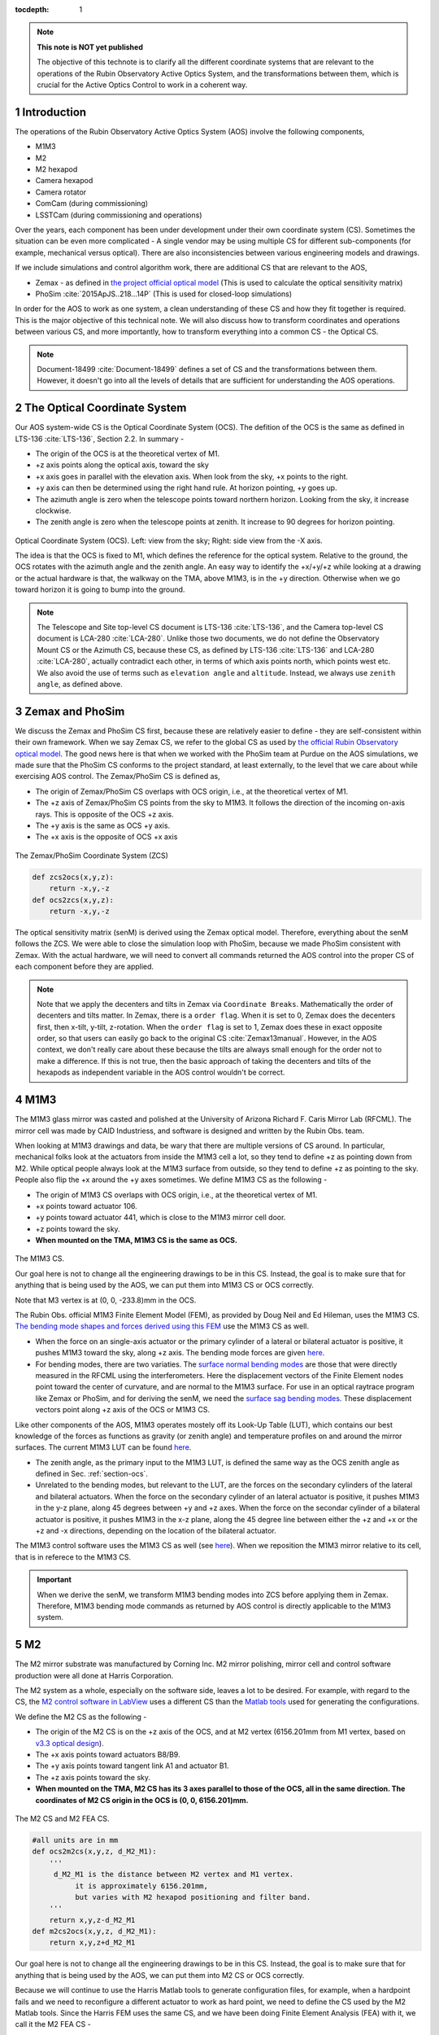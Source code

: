 ..
  Technote content.

  See https://developer.lsst.io/restructuredtext/style.html
  for a guide to reStructuredText writing.

  Do not put the title, authors or other metadata in this document;
  those are automatically added.

  Use the following syntax for sections:

  Sections
  ========

  and

  Subsections
  -----------

  and

  Subsubsections
  ^^^^^^^^^^^^^^

  To add images, add the image file (png, svg or jpeg preferred) to the
  _static/ directory. The reST syntax for adding the image is

  .. figure:: /_static/filename.ext
     :name: fig-label

     Caption text.

   Run: ``make html`` and ``open _build/html/index.html`` to preview your work.
   See the README at https://github.com/lsst-sqre/lsst-technote-bootstrap or
   this repo's README for more info.

   Feel free to delete this instructional comment.

:tocdepth: 1

.. Please do not modify tocdepth; will be fixed when a new Sphinx theme is shipped.

.. sectnum::

.. TODO: Delete the note below before merging new content to the master branch.



.. Add content here.
.. Do not include the document title (it's automatically added from metadata.yaml).

.. note::

   **This note is NOT yet published**

   The objective of this technote is to clarify all the different coordinate systems that are relevant to the operations of the Rubin Observatory Active Optics System, and the transformations between them, which is crucial for the Active Optics Control to work in a coherent way.

############
Introduction
############

The operations of the Rubin Observatory Active Optics System (AOS) involve the following components,

- M1M3
- M2
- M2 hexapod
- Camera hexapod
- Camera rotator
- ComCam (during commissioning)
- LSSTCam (during commissioning and operations)

Over the years, each component has been under development under their own coordinate system (CS).
Sometimes the situation can be even more complicated - A single vendor may be using multiple CS for different sub-components (for example, mechanical versus optical). There are also inconsistencies between various engineering models and drawings.

If we include simulations and control algorithm work, there are additional CS that are relevant to the AOS,

- Zemax - as defined in `the project official optical model <https://confluence.lsstcorp.org/display/SYSENG/As-built+optical+model>`__ (This is used to calculate the optical sensitivity matrix)
- PhoSim :cite:`2015ApJS..218...14P` (This is used for closed-loop simulations)

In order for the AOS to work as one system, a clean understanding of these CS and how they fit together is required. This is the major objective of this technical note. We will also discuss how to transform coordinates and operations between various CS, and more importantly, how to transform everything into a common CS - the Optical CS.

.. note::

   Document-18499 :cite:`Document-18499` defines a set of CS and the transformations between them. However, it doesn't go into all the levels of details that are sufficient for understanding the AOS operations.

.. _section-ocs:

#############################
The Optical Coordinate System
#############################

Our AOS system-wide CS is the Optical Coordinate System (OCS). The defition of the OCS is the same as defined in LTS-136 :cite:`LTS-136`, Section 2.2. In summary -

- The origin of the OCS is at the theoretical vertex of M1.
- +z axis points along the optical axis, toward the sky
- +x axis goes in parallel with the elevation axis. When look from the sky, +x points to the right.
- +y axis can then be determined using the right hand rule. At horizon pointing, +y goes up.
- The azimuth angle is zero when the telescope points toward northern horizon. Looking from the sky, it increase clockwise.
- The zenith angle is zero when the telescope points at zenith. It increase to 90 degrees for horizon pointing.

.. figure:: /_static/ocs.png
   :name: fig-ocs
   :target: ../_images/ocs.png
   :alt: The Optical Coordinate System (OCS)

Optical Coordinate System (OCS). Left: view from the sky; Right: side view from the -X axis.

The idea is that the OCS is fixed to M1, which defines the reference for the optical system.
Relative to the ground, the OCS rotates with the azimuth angle and the zenith angle.
An easy way to identify the +x/+y/+z while looking at a drawing or the actual hardware is that, the walkway on the TMA, above M1M3, is in the +y direction. Otherwise when we go toward horizon it is going to bump into the ground.

.. note::
   The Telescope and Site top-level CS document is LTS-136 :cite:`LTS-136`, and the Camera top-level CS document is LCA-280 :cite:`LCA-280`. Unlike those two documents, we do not define the Observatory Mount CS or the Azimuth CS, because these CS, as defined by LTS-136 :cite:`LTS-136` and LCA-280 :cite:`LCA-280`, actually contradict each other, in terms of which axis points north, which points west etc. We also avoid the use of terms such as ``elevation angle`` and ``altitude``. Instead, we always use ``zenith angle``, as defined above.


################
Zemax and PhoSim
################

We discuss the Zemax and PhoSim CS first, because these are relatively easier to define -
they are self-consistent within their own framework.
When we say Zemax CS, we refer to the global CS as used by
`the official Rubin Observatory optical model <https://confluence.lsstcorp.org/display/SYSENG/As-built+optical+model>`__. The good news here is that when we worked with the PhoSim team at Purdue on the AOS simulations, we made sure that the PhoSim CS conforms to the project standard, at least externally, to the level that we care about while exercising AOS control.
The Zemax/PhoSim CS is defined as,

- The origin of Zemax/PhoSim CS overlaps with OCS origin, i.e., at the theoretical vertex of M1.
- The +z axis of Zemax/PhoSim CS points from the sky to M1M3. It follows the direction of the incoming on-axis rays. This is opposite of the OCS +z axis.
- The +y axis is the same as OCS +y axis.
- The +x axis is the opposite of OCS +x axis

.. figure:: /_static/zcs.png
   :name: fig-zcs
   :target: ../_images/zcs.png
   :alt: The Zemax/PhoSim Coordinate System (ZCS)

The Zemax/PhoSim Coordinate System (ZCS)

.. code-block:: py

   def zcs2ocs(x,y,z):
       return -x,y,-z
   def ocs2zcs(x,y,z):
       return -x,y,-z

The optical sensitivity matrix (senM) is derived using the Zemax optical model.
Therefore, everything about the senM follows the ZCS. We were able to close the simulation loop with PhoSim, because we made PhoSim consistent with Zemax.
With the actual hardware, we will need to convert all commands returned the AOS control into the proper CS of each component before they are applied.

.. note::

    Note that we apply the decenters and tilts in Zemax via ``Coordinate Breaks``. Mathematically the order of decenters and tilts matter. In Zemax, there is a ``order flag``. When it is set to 0, Zemax does the decenters first, then x-tilt, y-tilt, z-rotation. When the ``order flag`` is set to 1, Zemax does these in exact opposite order, so that users can easily go back to the original CS :cite:`Zemax13manual`. However, in the AOS context, we don't really care about these because the tilts are always small enough for the order not to make a difference. If this is not true, then the basic approach of taking the decenters and tilts of the hexapods as independent variable in the AOS control wouldn't be correct.

####
M1M3
####

The M1M3 glass mirror was casted and polished at the University of Arizona Richard F. Caris Mirror Lab (RFCML).
The mirror cell was made by CAID Industriess, and software is designed and written by the Rubin Obs. team.

When looking at M1M3 drawings and data, be wary that there are multiple versions  of CS around. In particular, mechanical folks look at the actuators from inside the M1M3 cell a lot, so they tend to define +z as pointing down from M2. While optical people always look at the M1M3 surface from outside, so they tend to define +z as pointing to the sky. People also flip the +x around the +y axes sometimes. We define M1M3 CS as the following -

- The origin of M1M3 CS overlaps with OCS origin, i.e., at the theoretical vertex of M1.
- +x points toward actuator 106.
- +y points toward actuator 441, which is close to the M1M3 mirror cell door.
- +z points toward the sky.
- **When mounted on the TMA, M1M3 CS is the same as OCS.**


.. figure:: /_static/m1m3.png
   :name: fig-m1m3
   :target: ../_images/m1m3.png
   :alt: The M1M3 CS

The M1M3 CS.

Our goal here is not to change all the engineering drawings to be in this CS. Instead, the goal is to make sure that for anything that is being used by the AOS, we can put them into M1M3 CS or OCS correctly.

Note that M3 vertex is at (0, 0, -233.8)mm in the OCS.

The Rubin Obs. official M1M3 Finite Element Model (FEM), as provided by Doug Neil and Ed Hileman, uses the M1M3 CS.
`The bending mode shapes and forces derived using this FEM
<https://github.com/lsst-sitcom/M1M3_ML/blob/master/data/M1M3_1um_156_README.txt>`__
use the M1M3 CS as well.

- When the force on an single-axis actuator or the primary cylinder of a lateral or bilateral actuator is positive, it pushes M1M3 toward the sky, along +z axis. The bending mode forces are given `here <https://github.com/lsst-sitcom/M1M3_ML/blob/master/data/M1M3_1um_156_force.txt>`__.
- For bending modes, there are two variaties. The `surface normal bending modes <https://github.com/lsst-sitcom/M1M3_ML/blob/master/data/M1M3_1um_156_grid.txt>`__ are those that were directly measured in the RFCML using the interferometers. Here the displacement vectors of the Finite Element nodes point toward the center of curvature, and are normal to the M1M3 surface. For use in an optical raytrace program like Zemax or PhoSim, and for deriving the senM, we need the `surface sag bending modes <https://github.com/lsst-sitcom/M1M3_ML/blob/master/data/M1M3_1um_156_sag.txt>`__. These displacement vectors point along +z axis of the OCS or M1M3 CS.

Like other components of the AOS, M1M3 operates mostely off its Look-Up Table (LUT), which contains our best knowledge of the forces as functions as gravity (or zenith angle) and temperature profiles on and around the mirror surfaces. The current M1M3 LUT can be found `here <https://github.com/lsst-sitcom/M1M3_ML/blob/master/data/FLUT.yaml>`__.

- The zenith angle, as the primary input to the M1M3 LUT, is defined the same way as the OCS zenith angle as defined in Sec. :ref:`section-ocs`.
- Unrelated to the bending modes, but relevant to the LUT, are the forces on the secondary cylinders of the lateral and bilateral actuators. When the force on the secondary cylinder of an lateral actuator is positive, it pushes M1M3 in the y-z plane, along 45 degrees between +y and +z axes. When the force on the secondar cylinder of a bilateral actuator is positive, it pushes M1M3 in the x-z plane, along the 45 degree line between either the +z and +x or the +z and -x directions, depending on the location of the bilateral actuator.

The M1M3 control software uses the M1M3 CS as well (see `here <https://github.com/lsst-ts/ts_m1m3support/blob/master/Controller/SettingFiles/Tables/ForceActuatorTable.csv>`__). When we reposition the M1M3 mirror relative to its cell, that is in referece to the M1M3 CS.

.. Important::

  When we derive the senM, we transform M1M3 bending modes into ZCS before applying them in Zemax. Therefore, M1M3 bending mode commands as returned by AOS control is directly applicable to the M1M3 system.

##
M2
##

The M2 mirror substrate was manufactured by Corning Inc. M2 mirror polishing, mirror cell and control software production were all done at Harris Corporation.

The M2 system as a whole, especially on the software side, leaves a lot to be desired. For example, with regard to the CS, the `M2 control software in LabView <https://github.com/lsst-ts/ts_mtm2>`__ uses a different CS than the `Matlab tools <https://github.com/lsst-ts/ts_mtm2_matlab_tools>`__ used for generating the configurations.

We define the M2 CS as the following -

- The origin of the M2 CS is on the +z axis of the OCS, and at M2 vertex (6156.201mm from M1 vertex, based on `v3.3 optical design <https://confluence.lsstcorp.org/display/SYSENG/As-built+optical+model>`__).
- The +x axis points toward actuators B8/B9.
- The +y axis points toward tangent link A1 and actuator B1.
- The +z axis points toward the sky.
- **When mounted on the TMA, M2 CS has its 3 axes parallel to those of the OCS, all in the same direction. The coordinates of M2 CS origin in the OCS is (0, 0, 6156.201)mm.**

.. figure:: /_static/m2.png
   :name: fig-m2
   :target: ../_images/m2.png
   :alt: The M2 CS

The M2 CS and M2 FEA CS.

.. code-block:: py

   #all units are in mm
   def ocs2m2cs(x,y,z, d_M2_M1):
       '''
        d_M2_M1 is the distance between M2 vertex and M1 vertex.
             it is approximately 6156.201mm,
             but varies with M2 hexapod positioning and filter band.
       '''
       return x,y,z-d_M2_M1
   def m2cs2ocs(x,y,z, d_M2_M1):
       return x,y,z+d_M2_M1

Our goal here is not to change all the engineering drawings to be in this CS. Instead, the goal is to make sure that for anything that is being used by the AOS, we can put them into M2 CS or OCS correctly.

Because we will continue to use the Harris Matlab tools to generate configuration files, for example, when a hardpoint fails and we need to reconfigure a different actuator to work as hard point, we need to define the CS used by the M2 Matlab tools. Since the Harris FEM uses the same CS, and we have been doing Finite Element Analysis (FEA) with it, we call it the M2 FEA CS -

- The origin of the M2 FEA CS overlaps with the M2 CS (at M2 vertex)
- The +y axis points toward actuators B23/B24.
- The +x axis points toward tangent link A4 and actuator B16.
- The +z axis points toward M1M3.

Harris derived a set of M2 bending modes prior to M2 cell and mirror delivery, but those made no sense to us at all. The M2 bending modes that we use now have been calculated by us using the final FEM as delivered by Harris. This FEM uses the M2 FEA CS which we define above. For ease of use, we convert these bending modes into the M2 CS, and make them available `here <https://github.com/lsst-sitcom/M2_FEA/blob/master/data/M2_1um_72_README.txt>`__ .

.. code-block:: py

   def m2fea2m2cs(x,y,z):
       return -y,-x,-z
   def m2cs2m2fea(x,y,z):
       return -y,-x,-z

The M2 LabView control software uses M2 CS (most likely by coincidence). See
`here <https://github.com/lsst-ts/ts_mtm2/blob/master/doc/project/CellConfiguration.xlsx>`__.
The M2 Matlab tools which are used to generate the configuration files uses the M2 FEA CS. See
`here <https://github.com/lsst-ts/ts_mtm2_matlab_tools/blob/master/ReferenceFiles/AxialActuatorLocations.csv>`__.
The configuration file thus generated are usable by the LabView software because
when the configuration files refer to actuators, for example, in the influence matrix and decoupling matrix, they refer to them by actuator IDs instead of their coordinates \ [#label1]_.
When we reposition the M2 mirror relative to its cell, that is in referece to the M2 CS.
The axial actuator force distribution found on the M2 Engineering User Interface (EUI) uses the M2 CS.

So, on the bending modes -

- `The bending mode forces <https://github.com/lsst-sitcom/M2_FEA/blob/master/data/M2_1um_72_force.txt>`__ were calculated in the M2 FEA CS but then converted into the M2 CS. At zenith pointing, a positive bending force means that the actuator is pulling up. While applying the forces to the control system, the forces are also in the M2 CS, where a positive force means pulling the mirror toward the cell, as evidenced in the `LUT test <https://github.com/lsst-sitcom/M2_summit_2003/blob/master/a17_LUT_cart_rotation.ipynb>`__.
- To be consistent with M1M3, M2 bending mode shapes also come with two variaties. The `surface normal bending modes <https://github.com/lsst-sitcom/M2_FEA/blob/master/data/M2_1um_72_grid.txt>`__ has the displacement vectors pointing toward the center of curvature of M2 on the back side of M2, and are normal to the M2 surface. The `surface sag bending modes <https://github.com/lsst-sitcom/M2_FEA/blob/master/data/M2_1um_72_sag.txt>`__ have the displacement vectors along +z axis in the M2 CS.

Some clarifications on the M2 LUT -

- As we discussed above, for axial actuators, a positve force always pulls the M2 mirror. That is why during the `LUT test <https://github.com/lsst-sitcom/M2_summit_2003/blob/master/a17_LUT_cart_rotation.ipynb>`__, the axial forces went negative when the mirror faced up. The same applies to the tangent links, i.e., the tangent forces are positive when the tangent links pull. That is why during the `LUT test <https://github.com/lsst-sitcom/M2_summit_2003/blob/master/a17_LUT_cart_rotation.ipynb>`__, when tangent link A4 was going toward the ceiling, forces on A2 and A3 were positive.

- The angle which the M2 software uses for looking up forces in the LUT is defined in the range (-270, +90) degrees. We use ``M2 LUT angle`` to refer to this angle. This is built into the M2 software, and we prefer not to mess with it unless absolutely necessary. The M2 `LUT test <https://github.com/lsst-sitcom/M2_summit_2003/blob/master/a17_LUT_cart_rotation.ipynb>`__ revealed the relation between the M2 LUT angle and the OCS zenith angle is

  .. math::
    M2 LUT\ angle = -(zenith\ angle) + 90 degrees

  Therefore, when the telescope moves from zenith pointing to horizon pointing, the M2 LUT angle goes from 90 degrees to 0.
- The M2 inclinometer read out obeys the same definition as the M2 LUT angle. See `here <https://github.com/lsst-sitcom/M2_summit_2003/blob/master/a17_LUT_cart_rotation.ipynb>`__.

.. [#label1] Te-Wei needs to look at the code and confirm this.

.. Important::

  When we derive the senM, we transform M2 bending modes into ZCS before applying them in Zemax. Therefore, M2 bending mode commands as returned by AOS control is directly applicable to the M2 system. [Not true as of this writing, we will make this change soon. After that we will remove this statement.]

##########
M2 Hexapod
##########

The M2 hexapod was manufactured by Moog CSA Engineering.

The M2 hexapod uses M2 CS. A few additional notes -

- The center of rotation (COR) can be reconfigured with the software, we will set the COR at M2 vertex for AOS operations, so that it overlaps with the origin of M2 CS.
- The +x axis points toward actuator 6.
- The +y axis points toward actuator 1.
- The +z axis points away from the M2 mounting surface.
- Strictly speaking, the order of decenters and rotations matter. However, in the AOS context, we don't really care about these because the tilts are always small enough for the order not to make a difference.
- **When mounted on the TMA, actuator 1 is in the OCS +y direction, actuator 6 is in the OCS +x direction.**

.. figure:: /_static/m2hex.png
   :name: fig-m2hex
   :target: ../_images/m2hex.png
   :alt: The M2 Hexapod

The M2 hexapod in the M2 CS.

The M2 hexapod LUT angle is defined the same way as the OCS zenith angle \ [#label2]_, ranging between 0 and 90 degrees.

.. Important::

  When we derive the senM, we apply the M2 hexapod motions in ZCS. When we use PhoSim to close the simulation loop, PhoSim also interprets those hexapod commands in ZCS. But the actual hardware applies those commands in M2 CS, so we need to convert the commands into M2 CS before they are applied. This transformation can easily be derived using matrix transformations laid out in Document-18499 :cite:`Document-18499`. For convenience, here we give it more explicitly

  .. code-block:: py

    # rotation around z-axis (rz) is not needed in AOS control
    def zcs2m2cs_cmd(dx, dy, dz, rx, ry):
       return -dx, dy, -dz, -rx, -ry


.. [#label2] Te-Wei needs to look at the code and confirm this.


#######
LSSTCam
#######


The Camera Coordinate System (CCS) has been widely used by the Camera team.
As pointed out in Sec. :ref:`section-ocs`, LTS-136 :cite:`LTS-136` and LCA-280 :cite:`LCA-280` actually contradict each other in some aspects. But the good news is that both the Azimuth CS defined by LTS-136 :cite:`LTS-136` and the Telescope CS defined by LCA-280 :cite:`LCA-280` have +z pointing toward the sky, and +y pointing at zenith when telescope points at horizon. So the CCS as defined by LCA-280 :cite:`LCA-280` can be made consistent with our OCS, if we forget about its orientation relative to the earth. (Yes, LCA-280 :cite:`LCA-280` explicitly uses north and west to define the CCS.)

In the AOS context, we define the CCS as the following (We believe this is the same as the CCS used by the camera team; We redefine it here simply because we find the definition of CCS in LCA-280 :cite:`LCA-280` rather confusing.)

- The origin of the CCS is at L1S1 vertex. L1S1 is the first surface, i.e., out-facing (away from the rest of the camera) surface of L1. This is about 3397mm from the M1 vertex, based on `v3.3 optical design <https://confluence.lsstcorp.org/display/SYSENG/As-built+optical+model>`__. Note that this distance also varies with the filter band.
- The +z axis points from L1S1 into the camera body, along the optical axis, so that most of the camera components have positive z.
- The +x axis points toward raft R42, along the parallel transfer direction of the individual segments. The segments are roughly 500 by 2000 pixels. The parallel transfer direction is along the 2000-pixel side.
- The +y axis points toward raft R24, along the serial register. The serial register is along the 500-pixel side of the CCD segments.
- **When mounted on the telescope mount, with the rotator angle at zero, the x/y/z axes of the OCS are in parallel with the x/y/z axes of the OCS, and points in the same directions.**

The CCS is fixed to the camera body; we use the focal plane to define the CCS because that is the only camera component that is relevant to the AOS, CS-wise. The lens surfaces do change under different gravity and thermal profile, and even the camera rotator angle. But the AOS does not actively control any camera internal components for image quality improvements.

.. figure:: /_static/ccs.png
   :name: fig-ccs
   :target: ../_images/ccs.png
   :alt: The CCS

The Camera CS.

For the wavefront sensors, the split between the intra- and extra-focal chips are parallel to the CCS y-axis on R00 and R44, and parallel to the CCS x-axis on R40 and R04. Here we refer to each 2k by 4k as one chip. Sometimes we see them refered to as half-chips as well. The one closer to the field center is always the extra-focal chip, which has larger z-coordinate in the CCS. The camera team refers to the extra-focal chip as low chip sometimes, because it is lower than the focal plane when looked through the L3 lens. For the same reason, the intra-focal chips are refered to as high chips.

Two out of the four wavefront sensors (R00 and R44) have their CCD segments oriented the same way as the science sensors. Most of the science sensor segments, as seen in the CCS, has the parallel transfer direction parallel the x-axis. However, astronomers are much more used to seeing images with the parallel transfer direction going vertically, and serial register going horizontally. LSE-349 :cite:`LSE-349` defines the project's official Data Visualization CS (DVCS) as a x-y transpose of the CCS. We should be aware that most of the time when we see a visualization of certain quantities over the entire focal plane, a raft, or a single CCD, if CS is not explicitly given, the assumption should be that it is in DVCS.

.. code-block:: py

   # all units are mm
   def ocs2ccs(x,y,z, d_L1_M1):
       '''
       d_L1_M1 is the distance between L1S1 vertex and M1 vertex.
            it is approximately 3397mm,
            but varies with camera hexapod positioning and filter band.
       '''
       return x,y,z-d_L1_M1
   def ccs2ocs(x,y,z, d_L1_M1):
       return x,y,z+d_L1_M1
   def dvcs2ccs(x,y,z):
       return y,x,z
   def ccs2dvcs(x,y,z):
       return y,x,z

The wavefront sensors are rotated on the focal plane. The wavefront sensor images we get from the DAQ will need to be rotated to be put into the CCS. See `here in the IM code <https://github.com/bxin/IM/blob/9d74b83eb15021e91d27bf96aa262ff378550818/source/aosWFS.py#L402>`__ or `here in ts_wep code <https://github.com/lsst-ts/ts_wep/blob/master/python/lsst/ts/wep/WepController.py#L408-L421>`__.
The `cwfs <https://github.com/bxin/cwfs>`__ code was developed initially for R44. The mask parameter interpolation and off-axis distortion coefficients interpolation were initially modeled for R44 as well. We then rely on the axi-symmetry of the optical system to deal with the other wavefront sensors - we rotate a wavefront sensors by a multiple of 90 degrees to get it to the R44 position, do all the interpolations we need to get proper parameters, then rotate back to its true location.

When the telescope points at zenith, with zero azimuth angle, the OCS +y will point to south, and OCS +x will point to west. If a source in the sky starts from the bore sight and moves north (increating Declination), it is going to show up on the detector as moving in +y in the CCS (see off-axis raytrace in the figure below). If a source in the sky starts from the bore sight and moves east (increasing Right Ascension), it is going to show up on the detector as moving in +x in the CCS. Therefore, relative to R22, sources on R44 have larger Ra and Dec values.

.. figure:: /_static/offaxis.png
   :name: fig-offaxis
   :target: ../_images/offaxis.png
   :alt: The Off-axis Rays

Off-axis rays in the ZCS.


##############
Camera Hexapod
##############

The Camera hexapod was manufactured by Moog CSA Engineering.

The Camera hexapod uses the CCS. A few additional notes -

- The center of rotation (COR) can be reconfigured with the software, we will set the COR at L1S1 vertex for AOS operations, so that it overlaps with the origin of the CCS.
- The +x axis points toward actuator 6.
- The +y axis points toward the mid-point between actuators 1 and 2.
- The +z axis points away from the camera mounting surface.
- Strictly speaking, the order of decenters and rotations matter. However, in the AOS context, we don't really care about these because the tilts are always small enough for the order not to make a difference.
- **When mounted on the TMA, actuators 1 and 2 are in the OCS +y direction, actuator 6 is in the OCS +x direction.**

.. figure:: /_static/camhex.png
   :name: fig-camhex
   :target: ../_images/camhex.png
   :alt: The Camera Hexapod

The Camera hexapod in the CCS.

The camera hexapod LUT angle is defined the same way as the OCS zenith angle \ [#label3]_, ranging between 0 and 90 degrees.

.. Important::

  When we derive the senM, we apply the Camera hexapod motions in ZCS. When we use PhoSim to close the simulation loop, PhoSim also interprets those hexapod commands in ZCS. But the actual hardware applies those commands in CCS, so we need to convert the commands into CCS before they are applied. This transformation can easily be derived using matrix transformations laid out in Document-18499 :cite:`Document-18499`. For convenience, here we give it more explicitly

  .. code-block:: py

    # rotation around z-axis (rz) is not needed in AOS control
    def zcs2ccs_cmd(dx, dy, dz, rx, ry):
       return -dx, dy, -dz, -rx, -ry

.. [#label3] Te-Wei needs to look at the code and confirm this.


##############
Camera Rotator
##############


The camera rotator was manufactured by Moog CSA Engineering.

.. figure:: /_static/rot.png
   :name: fig-rot
   :target: ../_images/rot.png
   :alt: The Camera Rotator

The Camera roator uses the CCS. This is looking at the camera mounting surface from the M1M3.


According to the rotator operator's manual :cite:`rotatorManual`, while looking from the sky, a positive rotation angle is counterclockwise. This is opposite of the azimuth angle as defined in the OCS.

When the rotator angle is non-zero, the CCS is rotated around the optical axis, along with the science sensors and wavefront sensors. But the commands we send to M1M3, M2, and the hexapods will still need to be their own CS, in order for the commands to be interpreted properly. So we have to ``de-rotate`` somewhere in the AOS pipeline. The possible options are -

#. Rotate the images (from the CCS into the OCS). This is not a good option - rotating CCD images involves intensity interpolation, which introduces additional noise. For example, astigmatisms have all their signal in the donut boundary, and 200nm of astigmatism only shifts the boundary by about 1/3 pixels. This can easily get lost in image rotation.
#. Rotate the senM (so that the Zernikes are still in the CCS while the AOS commands are in the OCS). The senM can be rotated analytically since it is based on an axisymmetric system. Only the Zernikes need to be rotated, in both the orientation (pupil coordinates) and their positions relative to the field center (image coordinates). A function will need to be developed to create a senM in real time using the camera rotation angle as the input. Mathematically this should not be hard to do, but it will be less intuitive for debugging when things go wrong. That is why we prefer the next option, at least during early commissioning. We can reconsider this option after things appear to work correctly with the next option.
#. Rotate final AOS commands before they are sent to subsystems. The senM will stay the same. The AOS control, including senM inversion etc. will happen in the CCS. The AOS commands are first determined in the CCS, then rotated into M1M3 CS/OCS (for M1M3), M2 CS (for M2 and M2 hexapod), and CCS (for Camera hexapod).

Note that the AOS actually uses the annular Zernikes. When we say Zernikes we are also referring to the annular Zernikes. More discussions on the (annular) Zernikes are found in Sec. :ref:`section-pupil`.

.. code:: py

    import numpy as np
    import scipy.interpolate as interpolate
    def deRotateBendingModes(coeff, rAngle, mirror):
        '''
        input parameters:
             coeff: the bending mode coefficients in CCS
             rAngle: camera rotator angle, in degrees (counterclockwise when look from the sky)
             mirror: an mirror object, either M1M3 or M2
        output:
            rotated coeff in OCS
        Note: this is proof of concept for now. Since this needs to be done in real time,
            we should store bending modes on a grid, so that we can avoid interpolating
            scattered data all the time. It is slow.
        '''
        nb = len(coeff) #number of bending modes
        nNodes = len(mirror.bx) #number of surface nodes
        z_ccs = np.zeros(nNodes) #surface shape in CCS
        for i in range(nb):
            z_ccs += mirror.bz[:,i]*coeff[i]
        c = np.cos(np.radians(rAngle))
        s = np.sin(np.radians(rAngle))
        x_ocs = mirror.bx*c - mirror.by*s #document-18499 Eq. (9)
        y_ocs = mirror.bx*s + mirror.by*c #x and y in OCS
        f = interpolate.Rbf(x_ocs, y_ocs, z_ccs)
        z_ocs = f(mirror.bx, mirror.by)
        return np.linalg.pinv(mirror.bz).dot(z_ocs)

    def deRotateHexapod(cmd, rAngle):
        '''
        input parameters:
             cmd: hexapod command [dz, dx,dy,rx,ry] in CCS, with rx and ry in degrees
             rAngle: camera rotator angle, in degrees (counterclockwise when look from the sky)
        output:
            rotated hexapod cmd in OCS, with rx and ry in degrees
        Note:
            if v1 and v2 are 2 vectors in CS1, and v2 = O v1
               T transforms v1 and v2 into CS2
               (T v2) = (T O T^-1) (T v1)
            see Document-18499 for more details on T and O.
        '''
        [dz, dx, dy, rx, ry] = cmd
        transM = np.array([[1,0,0,dx], [0,1,0,dy], [0,0,1,dz], [0,0,0,1]]) #document-18499, Eq (3)
        c = np.cos(np.radians(rx))
        s = np.sin(np.radians(rx))
        rxT = np.array([[1, 0, 0 ,0], [0, c, -s, 0], [0, s, c, 0], [0,0,0,1]])#document-18499, Eq (5)
        c = np.cos(np.radians(ry))
        s = np.sin(np.radians(ry))
        ryT = np.array([[c, 0, s ,0], [0, 1, 0, 0], [-s, 0, c, 0], [0,0,0,1]]) ##document-18499, Eq (7)
        O = transM.dot(rxT).dot(ryT)
        c = np.cos(np.radians(rAngle))
        s = np.sin(np.radians(rAngle))
        T = np.array([[c, -s, 0,0], [s,c,0,0], [0,0,1,0], [0,0,0,1]]) ##document-18499, Eq (9)
        mm = T.dot(O).dot(np.linalg.inv(T))
        print(mm)
        # we can analytically do transM*rxT*ryT on paper, then match matrix elements to mm above.
        # transM * rxT * ryT =
        # [c_ry,      0,    -s_ry,      dx],
        # [-s_rx*s_ry,0,    -s_rx*c_ry, dy],
        # [c_rx*s_ry, s_rx, c_rx*c_ry,  dz],
        # [0,         0,      0,         1]
        [dx, dy, dz] = mm[:-1,-1]
        rx = np.degrees(np.arcsin(mm[2,1]))
        ry = np.degrees(np.arcsin(-mm[0,2]))
        return dz, dx, dy, rx, ry

    def deRotateCmd(aos_cmd_ccs, rAngle, M1M3, M2):
        '''
        input parameters:
             aos_cmd_ccs: aos commands determined in CCS. This is a 50x1 vector, ordered as
                     [M2 hexapod (dz, dx, dy, rx, ry), Camera hexapod (dz, dx, dy, rx, ry),
                        M1M3 bending modes 1-20, M2 bending modes 1-20]
             rAngle: camera rotator angle, in degrees (counterclockwise when look from the sky)
             M1M3 and M2: mirror objects, with bending mode data
        output:
            aos commands which have been transformed into OCS
        '''
        m2_hex = aos_cmd_ccs[:5]
        cam_hex = aos_cmd_ccs[5:10]
        m1m3_bm = aos_cmd_ccs[10:30]
        m2_bm = aos_cmd_ccs[30:50]
        m1m3_bm_ocs = deRotateBendingModes(m1m3_bm, rAngle, M1M3)
        m2_bm_ocs = deRotateBendingModes(m2_bm, rAngle, M2)
        m2_hex_ocs = deRotateHexapod(m2_hex, rAngle)
        cam_hex_ocs = deRotateHexapod(cam_hex, rAngle)
        return np.hstack((m2_hex_ocs, cam_hex_ocs, m1m3_bm_ocs[:20], m2_bm_ocs[:20]))



######
ComCam
######

The ComCam is a one-raft camera that will be used in commissioning.
In terms of pixel coordinates, ComCam uses the CCS as its standard CS. As the hardware and optics are a bit different from the LSSTCam, we define the ComCam CS (CCCS) as the following -

- The origin of CCCS is on L1S1 vertex of ComCam. This is different from the L1S1 vertex of the LSSTCam. Therefore the CCCS is shifted along z relative to the CCS. According to the `as-built ComCam optical model <https://confluence.lsstcorp.org/display/LTS/ComCam+Commissioning+Camera+-+Brian+Stalder>`__, L1S1 is about 4108mm from the M1 vertex. Note that this distance also varies with the filter band.
- The +x points toward sensor S21, along the parallel transfer direction of the individual segments. The segments are roughly 500 by 2000 pixels. The parallel transfer direction is along the 2000-pixel side.
- The +y axis points toward sensor S12, along the serial register. The serial register is along the 500-pixel side of the CCD segments.
- The +z points into the ComCam body, and toward the sky.

The definition of CCCS origin above implies that when the ComCam is mounted on the TMA, the camera hexapod will use ComCam L1S1 as its COR. Alternatively we could still set the COR at the imaginary LSSTCam L1S1 vertex, which would enable us to compare the tilt angles to the hexapod positioning accuracy, repeatability, and range requirements directly. We choose ComCam L1S1 vertex mostly because the PhoSim ComCam model has this implemented as the COR for the hexapod. And we need PhoSim to close the ComCam AOS loop in simulation mode. Due to the lack of PhoSim support, we try to avoid changing the COR in PhoSim. Also note that when we close AOS loop with ComCam we would have already verified all the requirements on the subcomponents, and we can convert a tilt in the CCCS into the CCS easily, if needed.

.. figure:: /_static/comcam.png
   :name: fig-comcam
   :target: ../_images/comcam.png
   :alt: The ComCam

The ComCam CS in the same as CCS in pixel coordinates.

.. code:: py

  # all units are mm
  def ocs2cccs(x,y,z, d_CCL1_M1):
      '''
      d_CCL1_M1 is the distance between ComCam L1S1 vertex and M1 vertex.
           it is approximately 4108mm,
           but varies with camera hexapod positioning and filter band.
      '''
      return x,y,z-d_CCL1_M1
  def cccs2ocs(x,y,z, d_CCL1_M1):
      return x,y,z+d_CCL1_M1

.. _section-pupil:

#################
Pupil Coordinates
#################

Because the senM is calculated in ZCS, the annular Zernikes we use in conjunction with the senM also need to be in the ZCS. Assuming the images we get from the DAQ is in CCS, we need to convert them into ZCS before we run
`cwfs <https://github.com/bxin/cwfs>`__ on them. Since from CCS to ZCS is a 180 degree rotation around the z-axis, the images simply need a left-right flip.

.. code:: py

   import numpy
   def ccs2zcs_img(img):
        return numpy.fliplr(img)

When the images are in ZCS, the output annular Zernikes as measured by `cwfs <https://github.com/bxin/cwfs>`__  are also in ZCS.
Our definition of the annular Zernike polynomials follows Ref. :cite:`1984JOSAA...1..685M`, which reduces to the original Noll Zernikes :cite:`1976JOSA...66..207N` when the obscuration ratio approaches zero.
Zemax :cite:`Zemax13manual` uses the same annular Zernike definitions.

.. figure:: /_static/aZernikes.png
   :name: fig-aZernikes
   :target: ../_images/aZernikes.png
   :alt: The Annular Zernike polynomials


It is also worth mentioning that, by convention (see :cite:`1992aooe...11.....S`, for example),
longer optical path length (OPL) means larger phase delay, and the optical path difference (OPD) is negative.
For example, in the Zemax model,

- if we put on a phase screen with 2 waves of z4 (focus) at the entrance pupil, it means 2 waves of phase delay, where the edge of the pupil is delayed more than the center. The wavefront is going to show -2 waves of z4. The effect is like M1 curvature of radius is increased (M1 is more flat). The intra focal image gets larger.
- If we put on a phase screen with 2 waves of z5 (45 deg astigmatism) at the entrance pupil, the wavefront is going to show -2 waves of z5. The OPL is longer (OPD is more negative) along the 45 degree line. The effect is like M1 has been pulled back along the 45 degree line, into a potato-chip shape. The image is more elongated along the 45 degree line.

.. note::
   Ideally we want the senM and the Zernikes to be all in CCS, in which case we can largely forget about ZCS. We are keeping them in ZCS for now, because if we switch everything to CCS then the current closed-loop simulations with PhoSim will break (or at least require non-trivial work to add additional CS transformations in order to maintain convergence.) Once everything works smoothly with the real hardware, we will reconsider converting senM and the Zernikes into CCS. It won't be hard to do, because, for example, an astigmatism with any orientation can be decomposed into z5 and z6, same for the coma pair, trifoid pair, and so on.

################
Alignment System
################

All the measurements done using the Alignment System Control (ASC) will be done in the M1M3 CS, which is the same as OCS. The ASC will subtract hexapod reference positions from the measurements, so that it is easy to see the deviation from the reference positions. These deviations will also be in the M1M3 CS, or OCS.

#######
Summary
#######

To summarize, to operate the AOS properly, we will have to continue to use the following CS,

- Zemax CS (same as PhoSim CS)
- OCS
- M1M3 CS
- M2 CS
- M2 FEA CS
- CCS and CCCS (with zero rotator angle)
- CCS and CCCS (with non-zero rotator angle)

The document intends to capture the definitions of these CS, and the transformations between them.
As we go further into testing and commissioning, it may become clearer that there are better ways to handle particular aspects of these CS definitions and transformations. The document is expected to be a living document and be updated when design decisions change.


.. rubric:: References

.. Make in-text citations with: :cite:`bibkey`.

.. bibliography:: local.bib lsstbib/books.bib lsstbib/lsst.bib lsstbib/lsst-dm.bib lsstbib/refs.bib lsstbib/refs_ads.bib
   :style: lsst_aa
